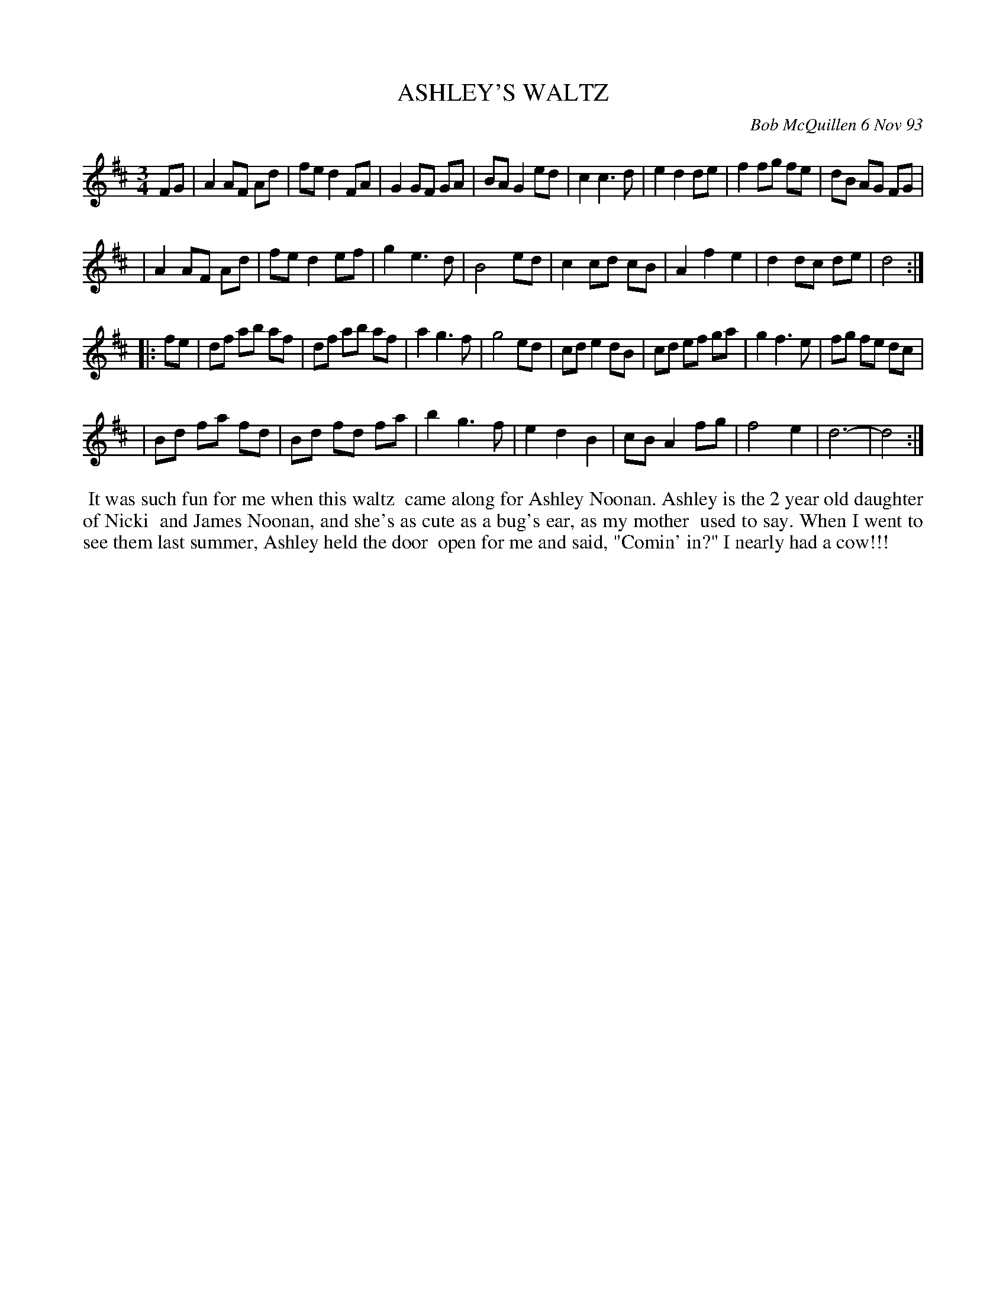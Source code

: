 X: 10005
T: ASHLEY'S WALTZ
C: Bob McQuillen 6 Nov 93
B: Bob's Note Book 10 #5
%R: waltz
Z: 2021 John Chambers <jc:trillian.mit.edu>
M: 3/4
L: 1/8
K: D
FG \
| A2 AF Ad | fe d2 FA | G2 GF GA | BA G2 ed | c2 c3  d | e2 d2 de | f2 fg fe | dB AG FG |
| A2 AF Ad | fe d2 ef | g2 e3  d | B4    ed | c2 cd cB | A2 f2 e2 | d2 dc de | d4 :|
|: fe \
| df ab af | df ab af | a2 g3  f | g4    ed | cd e2 dB | cd ef ga | g2 f3 e | fg fe dc |
| Bd fa fd | Bd fd fa | b2 g3  f | e2 d2 B2 | cB A2 fg | f4    e2 | d6-     | d4 :|
%%begintext align
%% It was such fun for me when this waltz
%% came along for Ashley Noonan. Ashley is the 2 year old daughter of Nicki
%% and James Noonan, and she's as cute as a bug's ear, as my mother
%% used to say. When I went to see them last summer, Ashley held the door
%% open for me and said, "Comin' in?" I nearly had a cow!!!
%%endtext
